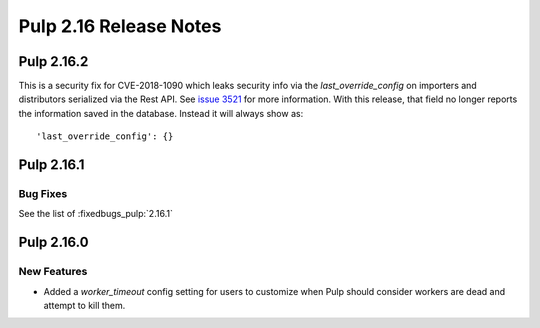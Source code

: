 =======================
Pulp 2.16 Release Notes
=======================

Pulp 2.16.2
===========

This is a security fix for CVE-2018-1090 which leaks security info via the `last_override_config` on
importers and distributors serialized via the Rest API. See `issue 3521 <https://github.com/pulp/pulp/pull/3513>`_
for more information. With this release, that field no longer reports the information saved in the
database. Instead it will always show as::

    'last_override_config': {}

    
Pulp 2.16.1
===========

Bug Fixes
---------

See the list of :fixedbugs_pulp:`2.16.1`


Pulp 2.16.0
===========

New Features
------------

* Added a `worker_timeout` config setting for users to customize when Pulp should consider workers
  are dead and attempt to kill them.
